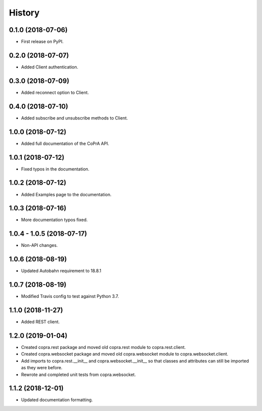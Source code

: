 =======
History
=======

0.1.0 (2018-07-06)
------------------

* First release on PyPI.

0.2.0 (2018-07-07)
------------------

* Added Client authentication.

0.3.0 (2018-07-09)
------------------

* Added reconnect option to Client.

0.4.0 (2018-07-10)
------------------
* Added subscribe and unsubscribe methods to Client.

1.0.0 (2018-07-12)
------------------
* Added full documentation of the CoPrA API.

1.0.1 (2018-07-12)
------------------
* Fixed typos in the documentation.

1.0.2 (2018-07-12)
------------------
* Added Examples page to the documentation.

1.0.3 (2018-07-16)
------------------
* More documentation typos fixed.

1.0.4 - 1.0.5 (2018-07-17)
--------------------------
* Non-API changes.

1.0.6 (2018-08-19)
------------------
* Updated Autobahn requirement to 18.8.1

1.0.7 (2018-08-19)
------------------
* Modified Travis config to test against Python 3.7.

1.1.0 (2018-11-27)
------------------
* Added REST client.

1.2.0 (2019-01-04)
------------------
* Created copra.rest package and moved old copra.rest module to
  copra.rest.client.
* Created copra.websocket package and moved old copra.websocket module to
  copra.websocket.client.
* Add imports to copra.rest.__init__ and copra.websocket.__init__ so that
  classes and attributes can still be imported as they were before.
* Rewrote and completed unit tests from copra.websocket.

1.1.2 (2018-12-01)
------------------
* Updated documentation formatting.
